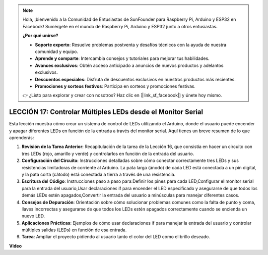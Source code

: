.. note::

    Hola, ¡bienvenido a la Comunidad de Entusiastas de SunFounder para Raspberry Pi, Arduino y ESP32 en Facebook! Sumérgete en el mundo de Raspberry Pi, Arduino y ESP32 junto a otros entusiastas.

    **¿Por qué unirse?**

    - **Soporte experto**: Resuelve problemas postventa y desafíos técnicos con la ayuda de nuestra comunidad y equipo.
    - **Aprende y comparte**: Intercambia consejos y tutoriales para mejorar tus habilidades.
    - **Avances exclusivos**: Obtén acceso anticipado a anuncios de nuevos productos y adelantos exclusivos.
    - **Descuentos especiales**: Disfruta de descuentos exclusivos en nuestros productos más recientes.
    - **Promociones y sorteos festivos**: Participa en sorteos y promociones festivas.

    👉 ¿Listo para explorar y crear con nosotros? Haz clic en [|link_sf_facebook|] y únete hoy mismo.

LECCIÓN 17: Controlar Múltiples LEDs desde el Monitor Serial
==================================================================

Esta lección muestra cómo crear un sistema de control de LEDs utilizando el Arduino, donde el usuario puede encender y apagar diferentes LEDs en función de la entrada a través del monitor serial. Aquí tienes un breve resumen de lo que aprenderás:

1. **Revisión de la Tarea Anterior**: Recapitulación de la tarea de la Lección 16, que consistía en hacer un circuito con tres LEDs (rojo, amarillo y verde) y controlarlos en función de la entrada del usuario.
2. **Configuración del Circuito**: Instrucciones detalladas sobre cómo conectar correctamente tres LEDs y sus resistencias limitadoras de corriente al Arduino. La pata larga (ánodo) de cada LED está conectada a un pin digital, y la pata corta (cátodo) está conectada a tierra a través de una resistencia.
3. **Escritura del Código**: Instrucciones paso a paso para:Definir los pines para cada LED,Configurar el monitor serial para la entrada del usuario,Usar declaraciones if para encender el LED especificado y asegurarse de que todos los demás LEDs estén apagados,Convertir la entrada del usuario a minúsculas para manejar diferentes casos.
4. **Consejos de Depuración**: Orientación sobre cómo solucionar problemas comunes como la falta de punto y coma, llaves incorrectas y asegurarse de que todos los LEDs estén apagados correctamente cuando se encienda un nuevo LED.
5. **Aplicaciones Prácticas**: Ejemplos de cómo usar declaraciones if para manejar la entrada del usuario y controlar múltiples salidas (LEDs) en función de esa entrada.
6. **Tarea**: Ampliar el proyecto pidiendo al usuario tanto el color del LED como el brillo deseado.

**Video**

.. raw:: html

    <iframe width="700" height="500" src="https://www.youtube.com/embed/Ai7uqYHt_Yc?si=o9Q1tTC1X1B9teef" title="Reproductor de video de YouTube" frameborder="0" allow="accelerometer; autoplay; clipboard-write; encrypted-media; gyroscope; picture-in-picture; web-share" allowfullscreen></iframe>

